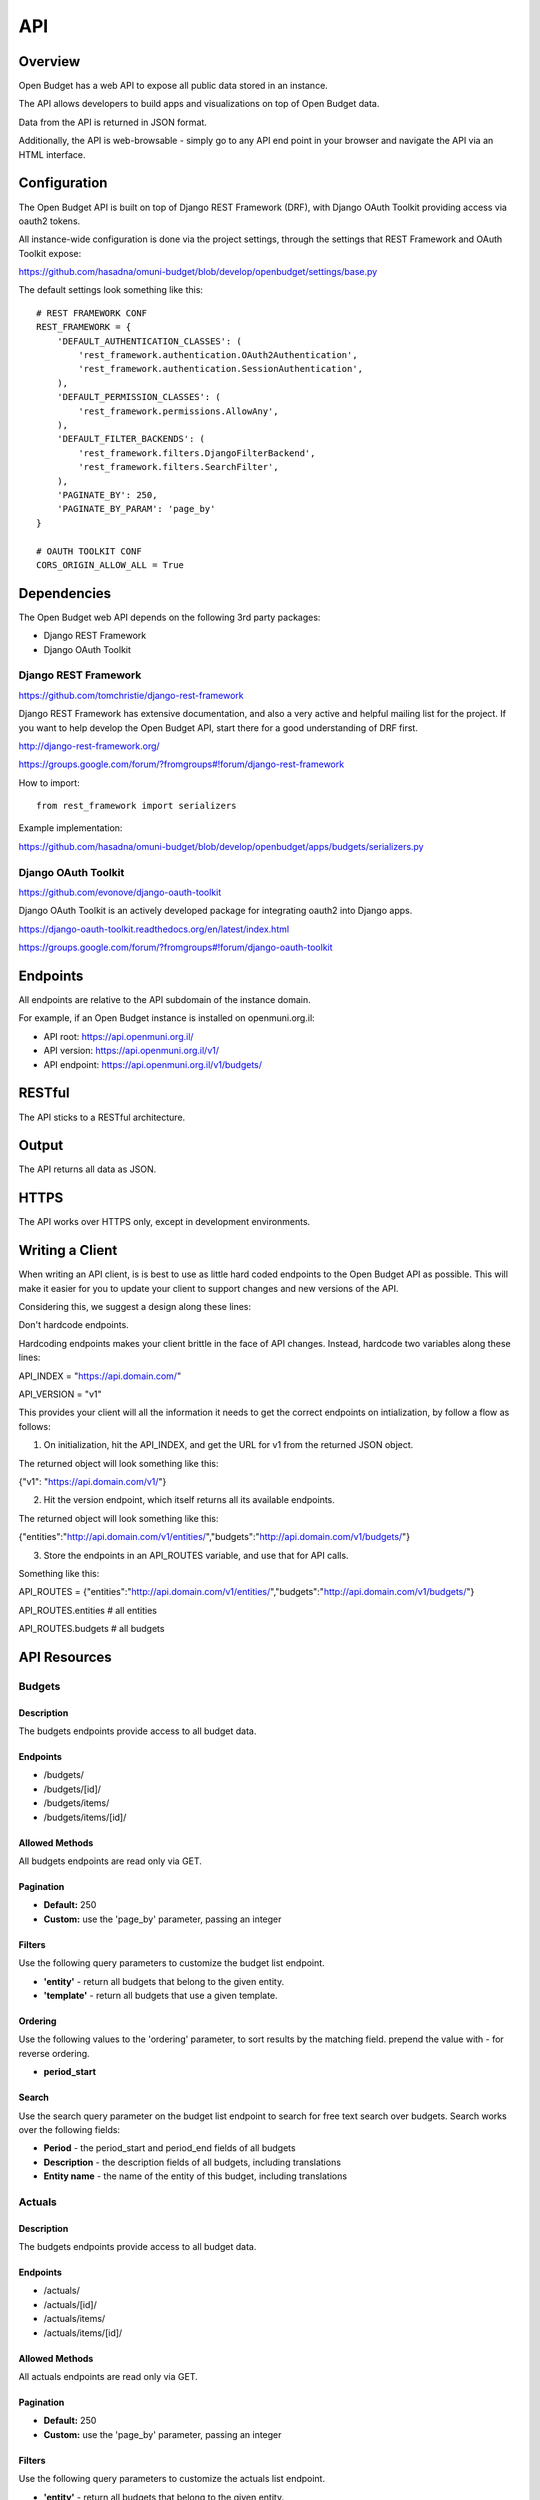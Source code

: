 API
===

Overview
--------

Open Budget has a web API to expose all public data stored in an instance.

The API allows developers to build apps and visualizations on top of Open Budget data.

Data from the API is returned in JSON format.

Additionally, the API is web-browsable - simply go to any API end point in your browser and navigate the API via an HTML interface.

Configuration
-------------

The Open Budget API is built on top of Django REST Framework (DRF), with Django OAuth Toolkit providing access via oauth2 tokens.

All instance-wide configuration is done via the project settings, through the settings that REST Framework and OAuth Toolkit expose:

https://github.com/hasadna/omuni-budget/blob/develop/openbudget/settings/base.py

The default settings look something like this::

    # REST FRAMEWORK CONF
    REST_FRAMEWORK = {
        'DEFAULT_AUTHENTICATION_CLASSES': (
            'rest_framework.authentication.OAuth2Authentication',
            'rest_framework.authentication.SessionAuthentication',
        ),
        'DEFAULT_PERMISSION_CLASSES': (
            'rest_framework.permissions.AllowAny',
        ),
        'DEFAULT_FILTER_BACKENDS': (
            'rest_framework.filters.DjangoFilterBackend',
            'rest_framework.filters.SearchFilter',
        ),
        'PAGINATE_BY': 250,
        'PAGINATE_BY_PARAM': 'page_by'
    }

    # OAUTH TOOLKIT CONF
    CORS_ORIGIN_ALLOW_ALL = True

Dependencies
------------

The Open Budget web API depends on the following 3rd party packages:

* Django REST Framework
* Django OAuth Toolkit


Django REST Framework
~~~~~~~~~~~~~~~~~~~~~

https://github.com/tomchristie/django-rest-framework

Django REST Framework has extensive documentation, and also a very active and helpful mailing list for the project. If you want to help develop the Open Budget API, start there for a good understanding of DRF first.

http://django-rest-framework.org/

https://groups.google.com/forum/?fromgroups#!forum/django-rest-framework

How to import::

    from rest_framework import serializers

Example implementation:

https://github.com/hasadna/omuni-budget/blob/develop/openbudget/apps/budgets/serializers.py

Django OAuth Toolkit
~~~~~~~~~~~~~~~~~~~~


https://github.com/evonove/django-oauth-toolkit

Django OAuth Toolkit is an actively developed package for integrating oauth2 into Django apps.

https://django-oauth-toolkit.readthedocs.org/en/latest/index.html

https://groups.google.com/forum/?fromgroups#!forum/django-oauth-toolkit


Endpoints
---------

All endpoints are relative to the API subdomain of the instance domain.

For example, if an Open Budget instance is installed on openmuni.org.il:

* API root: https://api.openmuni.org.il/
* API version: https://api.openmuni.org.il/v1/
* API endpoint: https://api.openmuni.org.il/v1/budgets/

RESTful
-------

The API sticks to a RESTful architecture.

Output
------

The API returns all data as JSON.

HTTPS
-----

The API works over HTTPS only, except in development environments.

Writing a Client
----------------

When writing an API client, is is best to use as little hard coded endpoints to the Open Budget API as possible. This will make it easier for you to update your client to support changes and new versions of the API.

Considering this, we suggest a design along these lines:


Don't hardcode endpoints.

Hardcoding endpoints makes your client brittle in the face of API changes.
Instead, hardcode two variables along these lines:

API_INDEX = "https://api.domain.com/"

API_VERSION = "v1"

This provides your client will all the information it needs to get the correct endpoints on intialization, by follow a flow as follows:


1. On initialization, hit the API_INDEX, and get the URL for v1 from the returned JSON object.

The returned object will look something like this:

{"v1": "https://api.domain.com/v1/"}


2. Hit the version endpoint, which itself returns all its available endpoints.

The returned object will look something like this:

{"entities":"http://api.domain.com/v1/entities/","budgets":"http://api.domain.com/v1/budgets/"}


3. Store the endpoints in an API_ROUTES variable, and use that for API calls.

Something like this:

API_ROUTES = {"entities":"http://api.domain.com/v1/entities/","budgets":"http://api.domain.com/v1/budgets/"}

API_ROUTES.entities # all entities

API_ROUTES.budgets # all budgets


API Resources
-------------

Budgets
~~~~~~~

Description
+++++++++++

The budgets endpoints provide access to all budget data.

Endpoints
+++++++++

* /budgets/
* /budgets/[id]/
* /budgets/items/
* /budgets/items/[id]/

Allowed Methods
+++++++++++++++

All budgets endpoints are read only via GET.

Pagination
++++++++++

* **Default:** 250
* **Custom:** use the 'page_by' parameter, passing an integer

Filters
+++++++

Use the following query parameters to customize the budget list endpoint.

* **'entity'** - return all budgets that belong to the given entity.
* **'template'** - return all budgets that use a given template.

Ordering
++++++++

Use the following values to the 'ordering' parameter, to sort results by the matching field. prepend the value with - for reverse ordering.

* **period_start**

Search
++++++

Use the search query parameter on the budget list endpoint to search for free text search over budgets. Search works over the following fields:

* **Period** - the period_start and period_end fields of all budgets
* **Description** - the description fields of all budgets, including translations
* **Entity name** - the name of the entity of this budget, including translations


Actuals
~~~~~~~

Description
+++++++++++

The budgets endpoints provide access to all budget data.

Endpoints
+++++++++

* /actuals/
* /actuals/[id]/
* /actuals/items/
* /actuals/items/[id]/

Allowed Methods
+++++++++++++++

All actuals endpoints are read only via GET.

Pagination
++++++++++

* **Default:** 250
* **Custom:** use the 'page_by' parameter, passing an integer

Filters
+++++++

Use the following query parameters to customize the actuals list endpoint.

* **'entity'** - return all budgets that belong to the given entity.
* **'template'** - return all budgets that use a given template.

Ordering
++++++++

Use the following values to the 'ordering' parameter, to sort results by the matching field. prepend the value with - for reverse ordering.

* **period_start**

Search
++++++

Search works over the following fields:

* **Period** - the period_start and period_end fields of all actuals
* **Description** - the description fields of all actuals, including translations
* **Entity name** - the name of the entity of this actuals, including translations


Templates
~~~~~~~~~

Description
+++++++++++

The templates endpoints provide access to all template data.

Endpoints
+++++++++

* /templates/
* /templates/[id]/
* /templates/nodes/
* /templates/nodes/[id]/

Allowed Methods
+++++++++++++++

All actuals endpoints are read only via GET.

Pagination
++++++++++

* **Default:** 250
* **Custom:** use the 'page_by' parameter, passing an integer

Filters
+++++++

Use the following query parameters to customize the template list endpoint.

* **'divisions'** - return all budgets that belong to the given entity.
* **'budgets'** - return the template used by a given budget.
* **'actuals'** - return the template used by a given actual.

Ordering
++++++++

Use the following values to the 'ordering' parameter, to sort results by the matching field. prepend the value with - for reverse ordering.

* **period_start**

Search
++++++

Search works over the following fields:

* **Name** - the name fields of all templates, including translations
* **Description** - the description fields of all templates, including translations


Entities
~~~~~~~~

Description
+++++++++++

The entities endpoints provide access to all entity data.

Endpoints
+++++++++

* /entities/
* /entities/[id]/

Allowed Methods
+++++++++++++++

All entities endpoints are read only via GET.

Pagination
++++++++++

* **Default:** 250
* **Custom:** use the 'page_by' parameter, passing an integer

Filters
+++++++

Use the following query parameters to customize the entity list endpoint.

* **'division__budgeting'** - return all entities that are potentially budgeting.
* **'parent'** - return all children entities of the given parent.

Search
++++++

Search works over the following fields:

* **Name** - the name fields of all templates, including translations
* **Description** - the description fields of all templates, including translations

Divisions
~~~~~~~~~

Description
+++++++++++

The divisions endpoints provide access to all division data.

Endpoints
+++++++++

* /divisions/
* /divisions/[id]/

Allowed Methods
+++++++++++++++

All entities endpoints are read only via GET.

Pagination
++++++++++

* **Default:** 250
* **Custom:** use the 'page_by' parameter, passing an integer

Filters
+++++++

Use the following query parameters to customize the division list endpoint.

* **'budgeting'** - return all divisions that are budgeting divisions.
* **'index'** - return all divisions of the given index.

Search
++++++

Search works over the following fields:

* **Name** - the name fields of all divisions, including translations

Domains
~~~~~~~

Description
+++++++++++

The domains endpoints provide access to all domain data.

Endpoints
+++++++++

* /domains/
* /domains/[id]/

Allowed Methods
+++++++++++++++

All domains endpoints are read only via GET.

Pagination
++++++++++

* **Default:** 250
* **Custom:** use the 'page_by' parameter, passing an integer

Filters
+++++++

Not applicable at present.

Search
++++++

Search works over the following fields:

* **Name** - the name fields of all divisions, including translations


Contexts
~~~~~~~~

Description
+++++++++++

The contexts endpoints provide access to all context data.

Endpoints
+++++++++

* /contexts/
* /contexts/[id]/

Allowed Methods
+++++++++++++++

All contexts endpoints are read only via GET.

Pagination
++++++++++

* **Default:** 250
* **Custom:** use the 'page_by' parameter, passing an integer

Filters
+++++++

Use the following query parameters to customize the contexts list endpoint.

* **'entity'** - return all contexts of a given entity.

Search
++++++

Not applicable at present.

Comments
~~~~~~~~

Description
+++++++++++

The comments endpoints provide access to all comments data.

Endpoints
+++++++++

* /comments/
* /comments/[id]/

Allowed Methods
+++++++++++++++

Comments can be created by posting to the list endpoint.

All other comments endpoints are read only via GET.

Pagination
++++++++++

* **Default:** 250
* **Custom:** use the 'page_by' parameter, passing an integer

Filters
+++++++

Use the following query parameters to customize the comments list endpoint.

* **'model'** - return all comments on a given model. Current possible values are budget_item and actual_item

Search
++++++

Search works over the following fields:

* **Comment** - the comment fields of all comments.

Projects
~~~~~~~~

Description
+++++++++++

The projects endpoints provide access to all project data.

Endpoints
+++++++++

* /projects/
* /projects/[id]/

Allowed Methods
+++++++++++++++

Projects can be created by posting to the list endpoint.

Only authenticated users can create a project.

Projects can be viewed, updated and deleted from the project detail endpoint.

Only authenticated project owners have permission to update or delete an existing project.

Pagination
++++++++++

* **Default:** 250
* **Custom:** use the 'page_by' parameter, passing an integer

Filters
+++++++

Use the following query parameters to customize the comments list endpoint.

* **'author'** - return all projects by a given author.

Search
++++++

Search works over the following fields:

* **Name** - the name fields of all templates, including translations
* **Description** - the description fields of all templates, including translations
